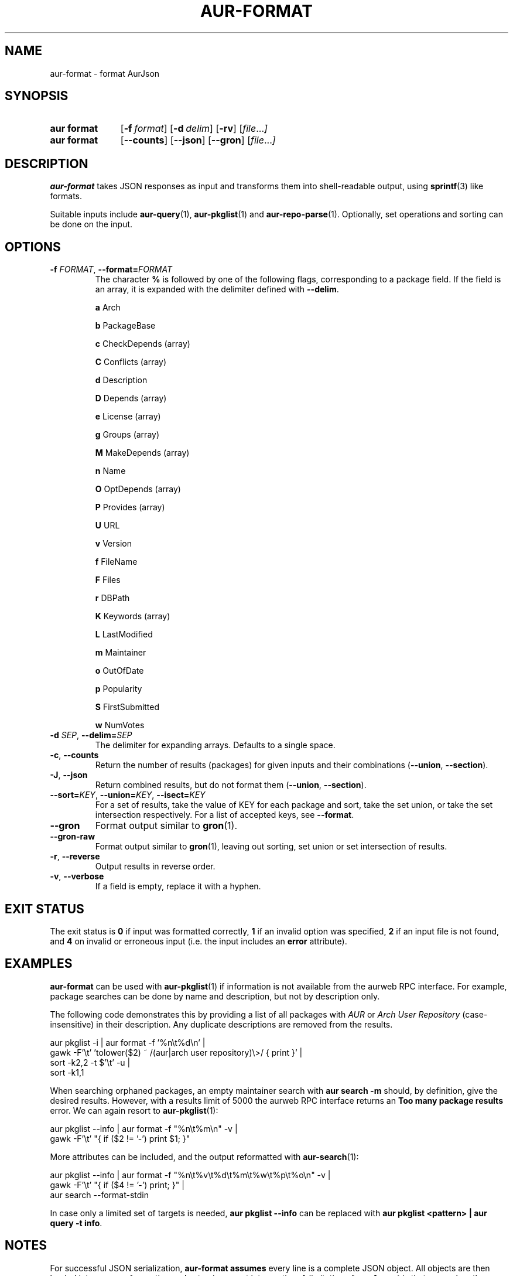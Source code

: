 .TH AUR\-FORMAT 1 2022-10-20 AURUTILS
.SH NAME
aur\-format \- format AurJson
.
.SH SYNOPSIS
.SY "aur format"
.OP \-f format
.OP \-d delim
.OP \-rv
.RI [ file ... ]
.SY "aur format"
.OP \-\-counts
.OP \-\-json
.OP \-\-gron
.RI [ file ... ]
.YS
.
.SH DESCRIPTION
.B aur\-format
takes JSON responses as input and transforms them into shell-readable output, using
.BR sprintf (3)
like formats.
.PP
Suitable inputs include
.BR aur\-query (1),
.BR aur\-pkglist (1)
and
.BR aur\-repo\-parse (1).
Optionally, set operations and sorting can be done on the input.
.
.SH OPTIONS
.TP
.BI \-f " FORMAT" "\fR,\fP \-\-format=" FORMAT
The character
.B %
is followed by one of the following flags, corresponding to a package
field. If the field is an array, it is expanded with the delimiter
defined with
.BR \-\-delim .
.IP
.B a
Arch
.IP
.B b
PackageBase
.IP
.B c
CheckDepends (array)
.IP
.B C
Conflicts (array)
.IP
.B d
Description
.IP
.B D
Depends (array)
.IP
.B e
License (array)
.IP
.B g
Groups (array)
.IP
.B M
MakeDepends (array)
.IP
.B n
Name
.IP
.B O
OptDepends (array)
.IP
.B P
Provides (array)
.IP
.B U
URL
.IP
.B v
Version
.IP
.B f
FileName
.IP
.B F
Files
.IP
.B r
DBPath
.IP
.B K
Keywords (array)
.IP
.B L
LastModified
.IP
.B m
Maintainer
.IP
.B o
OutOfDate
.IP
.B p
Popularity
.IP
.B S
FirstSubmitted
.IP
.B w
NumVotes
.
.TP
.BI \-d " SEP" "\fR,\fP \-\-delim=" SEP
The delimiter for expanding arrays. Defaults to a single space.
.
.TP
.BR \-c ", " \-\-counts
Return the number of results (packages) for given inputs and their combinations
.RB ( \-\-union ,
.BR \-\-section ).
.
.TP
.BR \-J ", " \-\-json
Return combined results, but do not format them
.RB ( \-\-union ,
.BR \-\-section ).
.
.TP
.BI \-\-sort= KEY "\fR,\fP \-\-union=" KEY "\fR,\fP \-\-isect=" KEY
For a set of results, take the value of KEY for each package and sort,
take the set union, or take the set intersection respectively. For a
list of accepted keys, see
.BR \-\-format .
.
.TP
.BR \-\-gron
Format output similar to
.BR gron (1).
.
.TP
.BR \-\-gron\-raw
Format output similar to
.BR gron (1),
leaving out sorting, set union or set intersection of results.
.
.TP
.BR \-r ", " \-\-reverse
Output results in reverse order.
.
.TP
.BR \-v ", " \-\-verbose
If a field is empty, replace it with a hyphen.
.
.SH EXIT STATUS
The exit status is
.B 0
if input was formatted correctly,
.B 1
if an invalid option was specified,
.B 2
if an input file is not found, and
.B 4
on invalid or erroneous input (i.e. the input includes an
.B error
attribute).
.
.SH EXAMPLES
.B aur\-format
can be used with
.BR aur\-pkglist (1)
if information is not available from the aurweb RPC interface. For
example, package searches can be done by name and description, but not
by description only.
.PP
The following code demonstrates this by providing a list of all packages with
.I AUR
or
.I Arch User Repository
(case-insensitive) in their description. Any duplicate descriptions are
removed from the results.
.PP
.EX
    aur pkglist \-i | aur format \-f '%n\\t%d\\n' |
        gawk \-F'\\t' 'tolower($2) ~ /(aur|arch user repository)\\>/ { print }' |
        sort \-k2,2 -t $'\\t' \-u |
        sort \-k1,1
.EE
.PP
When searching orphaned packages, an empty maintainer search with
.B aur search \-m ""
should, by definition, give the desired results. However, with a results
limit of 5000 the aurweb RPC interface returns an
.B Too many package results
error. We can again resort to
.BR aur\-pkglist (1):
.PP
.EX
    aur pkglist \-\-info | aur format \-f "%n\\t%m\\n" \-v |
        gawk \-F'\\t' "{ if ($2 != '-') print $1; }"
.EE
.PP
More attributes can be included, and the output reformatted with
.BR aur\-search (1):
.PP
.EX
    aur pkglist \-\-info | aur format \-f "%n\\t%v\\t%d\\t%m\\t%w\\t%p\\t%o\\n" \-v |
        gawk \-F'\\t' "{ if ($4 != '-') print; }" |
        aur search --format-stdin
.EE
.PP
In case only a limited set of targets is needed,
.B aur pkglist \-\-info
can be replaced with
.BR "aur pkglist <pattern> | aur query \-t info" .
.
.SH NOTES
For successful JSON serialization,
.B aur\-format assumes
every line is a complete JSON object.  All objects are then loaded into
memory for sorting and set union or set intersection. A limitation of
.B aur\-format
is that even when these operations are disabled, all objects are loaded
into memory,
.B \-\-gron\-raw
excepted.
.
.SH SEE ALSO
.BR aur\-search (1),
.BR aur\-depends (1),
.BR aur\-repo\-parse (1),
.BR aur\-pkglist (1),
.BR aur\-query (1)
.
.SH AUTHORS
.MT https://github.com/AladW
Alad Wenter
.ME
.
.\" vim: set textwidth=72:
